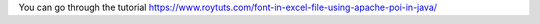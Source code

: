 You can go through the tutorial https://www.roytuts.com/font-in-excel-file-using-apache-poi-in-java/
